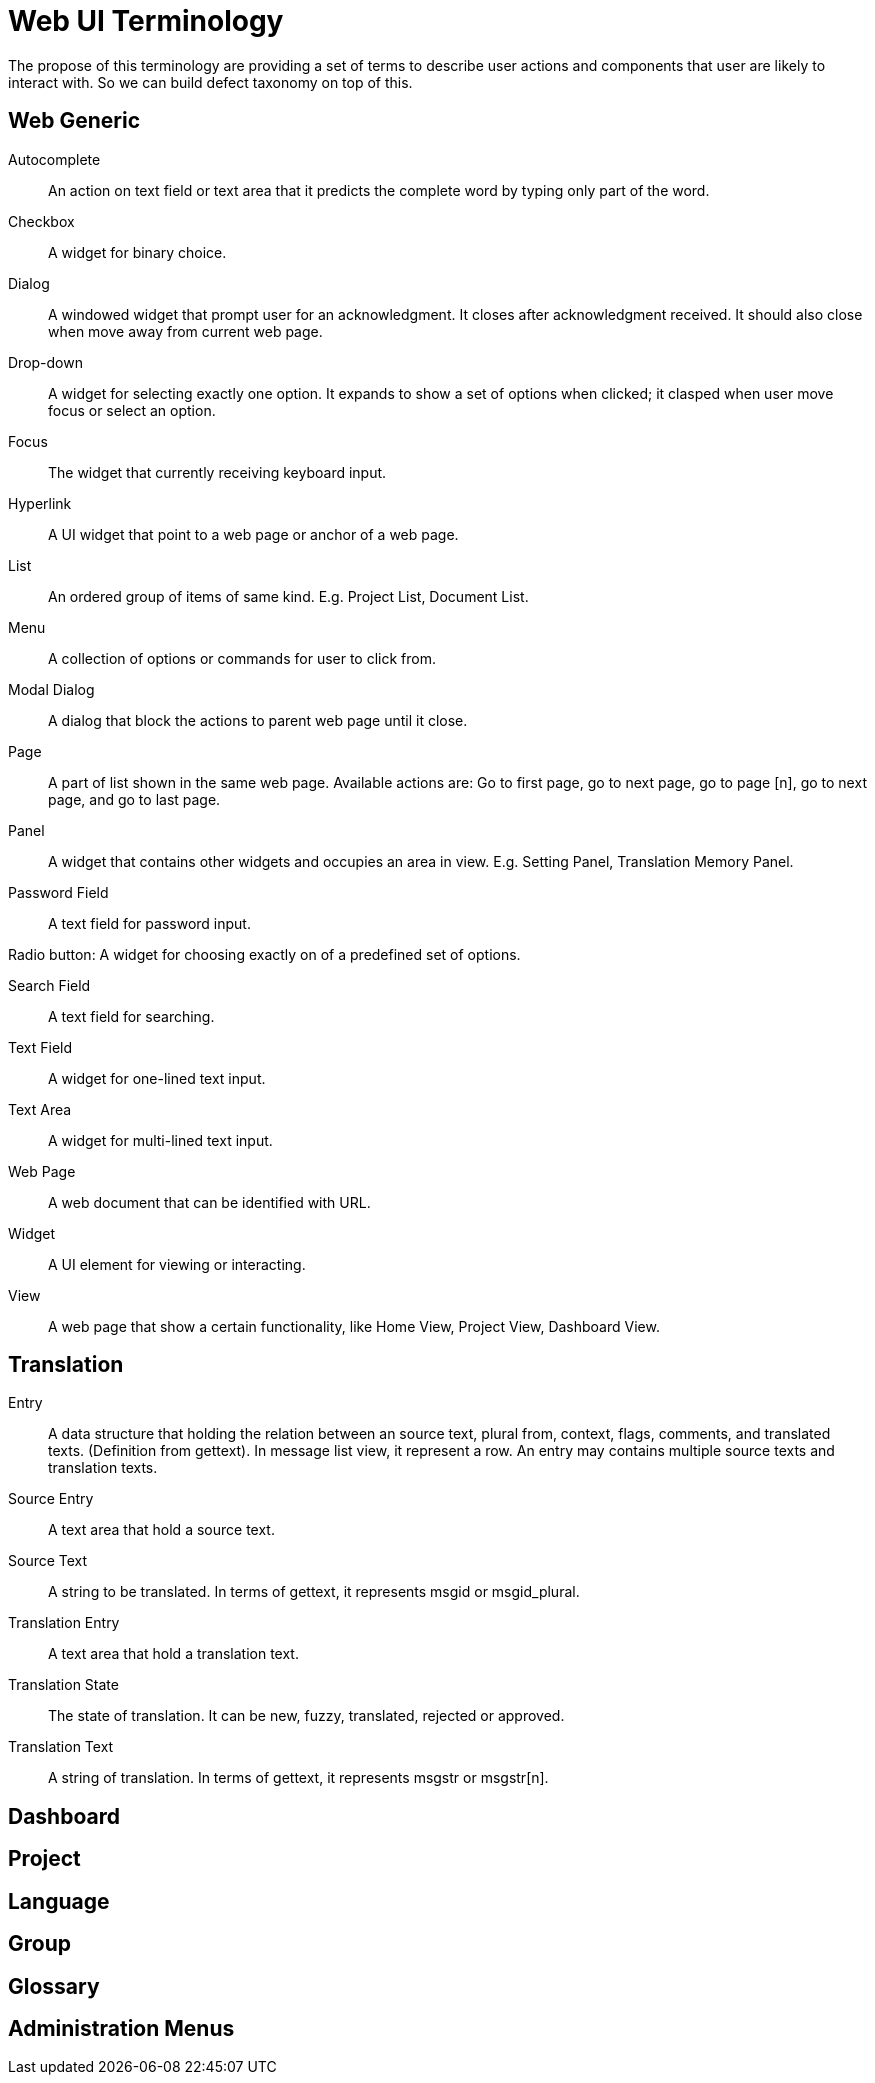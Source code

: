 = Web UI Terminology
The propose of this terminology are providing a set of terms to describe user actions and components that user are likely to interact with. So we can build defect taxonomy on top of this.

== Web Generic
[glossary]
Autocomplete::
  An action on text field or text area that it predicts the complete word by typing only part of the word.

Checkbox::
  A widget for binary choice.

Dialog::
  A windowed widget that prompt user for an acknowledgment. It closes after acknowledgment received. It should also close when move away from current web page.

Drop-down::
  A widget for selecting exactly one option. It expands to show a set of options when clicked; it clasped when user move focus or select an option.

Focus::
  The widget that currently receiving keyboard input.

Hyperlink::
  A UI widget that point to a web page or anchor of a web page.

List::
  An ordered group of items of same kind. E.g. Project List, Document List.

Menu::
  A collection of options or commands for user to click from.

Modal Dialog::
  A dialog that block the actions to parent web page until it close.
  
Page::
   A part of list shown in the same web page. Available actions are: Go to first page, go to next page, go to page [n],  go to next page, and go to last page. 

Panel::
  A widget that contains other widgets and occupies an area in view. E.g. Setting Panel, Translation Memory Panel.

Password Field::
  A text field for password input.  

Radio button:
  A widget for choosing exactly on of a predefined set of options.

Search Field::
  A text field for searching.

Text Field::
  A widget for one-lined text input.

Text Area::
  A widget for multi-lined text input.

Web Page::
  A web document that can be identified with URL.

Widget::
  A UI element for viewing or interacting.

View:: 
  A web page that show a certain functionality, like Home View, Project View, Dashboard View.

== Translation
[glossary]
Entry::
  A data structure that holding the relation between an source text, plural from, context, flags, comments, and translated texts. (Definition from gettext). In message list view, it represent a row. An entry may contains multiple source texts and translation texts.

Source Entry::
  A text area that hold a source text.

Source Text::
  A string to be translated. In terms of gettext, it represents msgid or msgid_plural.


Translation Entry::
  A text area that hold a translation text.

Translation State::
  The state of translation. It can be new, fuzzy, translated, rejected or approved.

Translation Text::
  A string of translation. In terms of gettext, it represents msgstr or msgstr[n].

== Dashboard
== Project
== Language
== Group
== Glossary
== Administration Menus 
